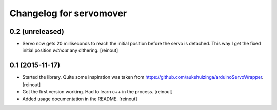 Changelog for servomover
========================

0.2 (unreleased)
----------------

- Servo now gets 20 milliseconds to reach the initial position before the
  servo is detached. This way I get the fixed initial position *without* any
  dithering.
  [reinout]


0.1 (2015-11-17)
----------------

- Started the library. Quite some inspiration was taken from
  https://github.com/aukehuizinga/arduinoServoWrapper.
  [reinout]

- Got the first version working. Had to learn c++ in the process.
  [reinout]

- Added usage documentation in the README.
  [reinout]
